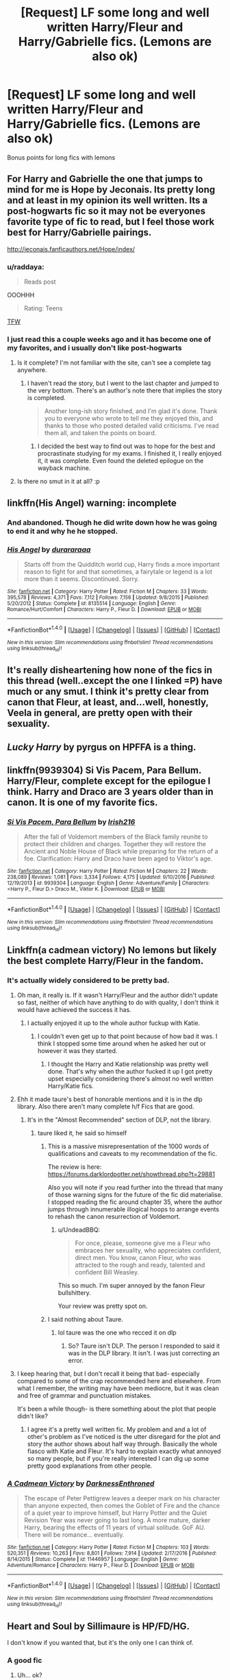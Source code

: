 #+TITLE: [Request] LF some long and well written Harry/Fleur and Harry/Gabrielle fics. (Lemons are also ok)

* [Request] LF some long and well written Harry/Fleur and Harry/Gabrielle fics. (Lemons are also ok)
:PROPERTIES:
:Author: daphnevader
:Score: 28
:DateUnix: 1493383741.0
:DateShort: 2017-Apr-28
:FlairText: Request
:END:
Bonus points for long fics with lemons


** For Harry and Gabrielle the one that jumps to mind for me is Hope by Jeconais. Its pretty long and at least in my opinion its well written. Its a post-hogwarts fic so it may not be everyones favorite type of fic to read, but I feel those work best for Harry/Gabrielle pairings.

[[http://jeconais.fanficauthors.net/Hope/index/]]
:PROPERTIES:
:Author: brgerd
:Score: 12
:DateUnix: 1493405243.0
:DateShort: 2017-Apr-28
:END:

*** u/raddaya:
#+begin_quote
  Reads post
#+end_quote

OOOHHH

#+begin_quote
  Rating: Teens
#+end_quote

[[https://i.imgur.com/IgMyx.gifv][TFW]]
:PROPERTIES:
:Author: raddaya
:Score: 13
:DateUnix: 1493444267.0
:DateShort: 2017-Apr-29
:END:


*** I just read this a couple weeks ago and it has become one of my favorites, and i usually don't like post-hogwarts
:PROPERTIES:
:Author: IrishNewton
:Score: 2
:DateUnix: 1493517325.0
:DateShort: 2017-Apr-30
:END:

**** Is it complete? I'm not familiar with the site, can't see a complete tag anywhere.
:PROPERTIES:
:Author: theshaolinbear
:Score: 1
:DateUnix: 1493547175.0
:DateShort: 2017-Apr-30
:END:

***** I haven't read the story, but I went to the last chapter and jumped to the very bottom. There's an author's note there that implies the story is completed.

#+begin_quote
  Another long-ish story finished, and I'm glad it's done. Thank you to everyone who wrote to tell me they enjoyed this, and thanks to those who posted detailed valid criticisms. I've read them all, and taken the points on board.
#+end_quote
:PROPERTIES:
:Author: averysillyman
:Score: 1
:DateUnix: 1493573451.0
:DateShort: 2017-Apr-30
:END:

****** I decided the best way to find out was to hope for the best and procrastinate studying for my exams. I finished it, I really enjoyed it, it was complete. Even found the deleted epilogue on the wayback machine.
:PROPERTIES:
:Author: theshaolinbear
:Score: 3
:DateUnix: 1493573552.0
:DateShort: 2017-Apr-30
:END:


**** Is there no smut in it at all? :p
:PROPERTIES:
:Author: raddaya
:Score: 1
:DateUnix: 1493725781.0
:DateShort: 2017-May-02
:END:


** linkffn(His Angel) warning: incomplete
:PROPERTIES:
:Author: raddaya
:Score: 7
:DateUnix: 1493391645.0
:DateShort: 2017-Apr-28
:END:

*** And abandoned. Though he did write down how he was going to end it and why he he stopped.
:PROPERTIES:
:Author: frsuin57
:Score: 2
:DateUnix: 1493408196.0
:DateShort: 2017-Apr-29
:END:


*** [[http://www.fanfiction.net/s/8135514/1/][*/His Angel/*]] by [[https://www.fanfiction.net/u/3827270/durararaaa][/durararaaa/]]

#+begin_quote
  Starts off from the Quidditch world cup, Harry finds a more important reason to fight for and that sometimes, a fairytale or legend is a lot more than it seems. Discontinued. Sorry.
#+end_quote

^{/Site/: [[http://www.fanfiction.net/][fanfiction.net]] *|* /Category/: Harry Potter *|* /Rated/: Fiction M *|* /Chapters/: 33 *|* /Words/: 395,578 *|* /Reviews/: 4,371 *|* /Favs/: 7,112 *|* /Follows/: 7,156 *|* /Updated/: 9/8/2015 *|* /Published/: 5/20/2012 *|* /Status/: Complete *|* /id/: 8135514 *|* /Language/: English *|* /Genre/: Romance/Hurt/Comfort *|* /Characters/: Harry P., Fleur D. *|* /Download/: [[http://www.ff2ebook.com/old/ffn-bot/index.php?id=8135514&source=ff&filetype=epub][EPUB]] or [[http://www.ff2ebook.com/old/ffn-bot/index.php?id=8135514&source=ff&filetype=mobi][MOBI]]}

--------------

*FanfictionBot*^{1.4.0} *|* [[[https://github.com/tusing/reddit-ffn-bot/wiki/Usage][Usage]]] | [[[https://github.com/tusing/reddit-ffn-bot/wiki/Changelog][Changelog]]] | [[[https://github.com/tusing/reddit-ffn-bot/issues/][Issues]]] | [[[https://github.com/tusing/reddit-ffn-bot/][GitHub]]] | [[[https://www.reddit.com/message/compose?to=tusing][Contact]]]

^{/New in this version: Slim recommendations using/ ffnbot!slim! /Thread recommendations using/ linksub(thread_id)!}
:PROPERTIES:
:Author: FanfictionBot
:Score: 1
:DateUnix: 1493391659.0
:DateShort: 2017-Apr-28
:END:


** It's really disheartening how none of the fics in this thread (well..except the one I linked =P) have much or any smut. I think it's pretty clear from canon that Fleur, at least, and...well, honestly, Veela in general, are pretty open with their sexuality.
:PROPERTIES:
:Author: raddaya
:Score: 3
:DateUnix: 1493484938.0
:DateShort: 2017-Apr-29
:END:


** /Lucky Harry/ by pyrgus on HPFFA is a thing.
:PROPERTIES:
:Author: aldonius
:Score: 3
:DateUnix: 1493485159.0
:DateShort: 2017-Apr-29
:END:


** linkffn(9939304) Si Vis Pacem, Para Bellum. Harry/Fleur, complete except for the epilogue I think. Harry and Draco are 3 years older than in canon. It is one of my favorite fics.
:PROPERTIES:
:Author: Llian_Winter
:Score: 2
:DateUnix: 1493434481.0
:DateShort: 2017-Apr-29
:END:

*** [[http://www.fanfiction.net/s/9939304/1/][*/Si Vis Pacem, Para Bellum/*]] by [[https://www.fanfiction.net/u/2037398/Irish216][/Irish216/]]

#+begin_quote
  After the fall of Voldemort members of the Black family reunite to protect their children and charges. Together they will restore the Ancient and Noble House of Black while preparing for the return of a foe. Clarification: Harry and Draco have been aged to Viktor's age.
#+end_quote

^{/Site/: [[http://www.fanfiction.net/][fanfiction.net]] *|* /Category/: Harry Potter *|* /Rated/: Fiction M *|* /Chapters/: 22 *|* /Words/: 238,089 *|* /Reviews/: 1,081 *|* /Favs/: 3,334 *|* /Follows/: 4,175 *|* /Updated/: 9/10/2016 *|* /Published/: 12/19/2013 *|* /id/: 9939304 *|* /Language/: English *|* /Genre/: Adventure/Family *|* /Characters/: <Harry P., Fleur D.> Draco M., Viktor K. *|* /Download/: [[http://www.ff2ebook.com/old/ffn-bot/index.php?id=9939304&source=ff&filetype=epub][EPUB]] or [[http://www.ff2ebook.com/old/ffn-bot/index.php?id=9939304&source=ff&filetype=mobi][MOBI]]}

--------------

*FanfictionBot*^{1.4.0} *|* [[[https://github.com/tusing/reddit-ffn-bot/wiki/Usage][Usage]]] | [[[https://github.com/tusing/reddit-ffn-bot/wiki/Changelog][Changelog]]] | [[[https://github.com/tusing/reddit-ffn-bot/issues/][Issues]]] | [[[https://github.com/tusing/reddit-ffn-bot/][GitHub]]] | [[[https://www.reddit.com/message/compose?to=tusing][Contact]]]

^{/New in this version: Slim recommendations using/ ffnbot!slim! /Thread recommendations using/ linksub(thread_id)!}
:PROPERTIES:
:Author: FanfictionBot
:Score: 2
:DateUnix: 1493434484.0
:DateShort: 2017-Apr-29
:END:


** Linkffn(a cadmean victory) No lemons but likely the best complete Harry/Fleur in the fandom.
:PROPERTIES:
:Author: ImAlwaysLateHere
:Score: 7
:DateUnix: 1493391761.0
:DateShort: 2017-Apr-28
:END:

*** It's actually widely considered to be pretty bad.
:PROPERTIES:
:Author: ItsSpicee
:Score: 16
:DateUnix: 1493400534.0
:DateShort: 2017-Apr-28
:END:

**** Oh man, it really is. If it wasn't Harry/Fleur and the author didn't update so fast, neither of which have anything to do with quality, I don't think it would have achieved the success it has.
:PROPERTIES:
:Author: onlytoask
:Score: 4
:DateUnix: 1493444305.0
:DateShort: 2017-Apr-29
:END:

***** I actually enjoyed it up to the whole author fuckup with Katie.
:PROPERTIES:
:Author: ItsSpicee
:Score: 2
:DateUnix: 1493568369.0
:DateShort: 2017-Apr-30
:END:

****** I couldn't even get up to that point because of how bad it was. I think I stopped some time around when he asked her out or however it was they started.
:PROPERTIES:
:Author: onlytoask
:Score: 2
:DateUnix: 1493572432.0
:DateShort: 2017-Apr-30
:END:

******* I thought the Harry and Katie relationship was pretty well done. That's why when the author fucked it up I got pretty upset especially considering there's almost no well written Harry/Katie fics.
:PROPERTIES:
:Author: ItsSpicee
:Score: 2
:DateUnix: 1493574452.0
:DateShort: 2017-Apr-30
:END:


**** Ehh it made taure's best of honorable mentions and it is in the dlp library. Also there aren't many complete h/f Fics that are good.
:PROPERTIES:
:Author: ImAlwaysLateHere
:Score: 5
:DateUnix: 1493404348.0
:DateShort: 2017-Apr-28
:END:

***** It's in the "Almost Recommended" section of DLP, not the library.
:PROPERTIES:
:Author: Euthoniel
:Score: 5
:DateUnix: 1493413078.0
:DateShort: 2017-Apr-29
:END:

****** taure liked it, he said so himself
:PROPERTIES:
:Author: LoL_KK
:Score: 1
:DateUnix: 1493418771.0
:DateShort: 2017-Apr-29
:END:

******* This is a massive misrepresentation of the 1000 words of qualifications and caveats to my recommendation of the fic.

The review is here: [[https://forums.darklordpotter.net/showthread.php?t=29881]]

Also you will note if you read further into the thread that many of those warning signs for the future of the fic did materialise. I stopped reading the fic around chapter 35, where the author jumps through innumerable illogical hoops to arrange events to rehash the canon resurrection of Voldemort.
:PROPERTIES:
:Author: Taure
:Score: 16
:DateUnix: 1493445874.0
:DateShort: 2017-Apr-29
:END:

******** u/UndeadBBQ:
#+begin_quote
  For once, please, someone give me a Fleur who embraces her sexuality, who appreciates confident, direct men. You know, canon Fleur, who was attracted to the rough and ready, talented and confident Bill Weasley.
#+end_quote

This so much. I'm super annoyed by the fanon Fleur bullshittery.

Your review was pretty spot on.
:PROPERTIES:
:Author: UndeadBBQ
:Score: 4
:DateUnix: 1493459135.0
:DateShort: 2017-Apr-29
:END:


******* I said nothing about Taure.
:PROPERTIES:
:Author: Euthoniel
:Score: 3
:DateUnix: 1493421094.0
:DateShort: 2017-Apr-29
:END:

******** lol taure was the one who recced it on dlp
:PROPERTIES:
:Author: LoL_KK
:Score: 0
:DateUnix: 1493425737.0
:DateShort: 2017-Apr-29
:END:

********* So? Taure isn't DLP. The person I responded to said it was in the DLP library. It isn't. I was just correcting an error.
:PROPERTIES:
:Author: Euthoniel
:Score: 10
:DateUnix: 1493426144.0
:DateShort: 2017-Apr-29
:END:


**** I keep hearing that, but I don't recall it being that bad- especially compared to some of the crap recommended here and elsewhere. From what I remember, the writing may have been mediocre, but it was clean and free of grammar and punctuation mistakes.

It's been a while though- is there something about the plot that people didn't like?
:PROPERTIES:
:Author: HarryPotterFanficPro
:Score: 2
:DateUnix: 1495467391.0
:DateShort: 2017-May-22
:END:

***** I agree it's a pretty well written fic. My problem and and a lot of other's problem as I've noticed is the utter disregard for the plot and story the author shows about half way through. Basically the whole fiasco with Katie and Fleur. It's hard to explain exactly what annoyed so many people, but if you're really interested I can dig up some pretty good explanations from other people.
:PROPERTIES:
:Author: ItsSpicee
:Score: 1
:DateUnix: 1495545234.0
:DateShort: 2017-May-23
:END:


*** [[http://www.fanfiction.net/s/11446957/1/][*/A Cadmean Victory/*]] by [[https://www.fanfiction.net/u/7037477/DarknessEnthroned][/DarknessEnthroned/]]

#+begin_quote
  The escape of Peter Pettigrew leaves a deeper mark on his character than anyone expected, then comes the Goblet of Fire and the chance of a quiet year to improve himself, but Harry Potter and the Quiet Revision Year was never going to last long. A more mature, darker Harry, bearing the effects of 11 years of virtual solitude. GoF AU. There will be romance... eventually.
#+end_quote

^{/Site/: [[http://www.fanfiction.net/][fanfiction.net]] *|* /Category/: Harry Potter *|* /Rated/: Fiction M *|* /Chapters/: 103 *|* /Words/: 520,351 *|* /Reviews/: 10,263 *|* /Favs/: 8,801 *|* /Follows/: 7,914 *|* /Updated/: 2/17/2016 *|* /Published/: 8/14/2015 *|* /Status/: Complete *|* /id/: 11446957 *|* /Language/: English *|* /Genre/: Adventure/Romance *|* /Characters/: Harry P., Fleur D. *|* /Download/: [[http://www.ff2ebook.com/old/ffn-bot/index.php?id=11446957&source=ff&filetype=epub][EPUB]] or [[http://www.ff2ebook.com/old/ffn-bot/index.php?id=11446957&source=ff&filetype=mobi][MOBI]]}

--------------

*FanfictionBot*^{1.4.0} *|* [[[https://github.com/tusing/reddit-ffn-bot/wiki/Usage][Usage]]] | [[[https://github.com/tusing/reddit-ffn-bot/wiki/Changelog][Changelog]]] | [[[https://github.com/tusing/reddit-ffn-bot/issues/][Issues]]] | [[[https://github.com/tusing/reddit-ffn-bot/][GitHub]]] | [[[https://www.reddit.com/message/compose?to=tusing][Contact]]]

^{/New in this version: Slim recommendations using/ ffnbot!slim! /Thread recommendations using/ linksub(thread_id)!}
:PROPERTIES:
:Author: FanfictionBot
:Score: 4
:DateUnix: 1493391794.0
:DateShort: 2017-Apr-28
:END:


** Heart and Soul by Sillimaure is HP/FD/HG.

I don't know if you wanted that, but it's the only one I can think of.
:PROPERTIES:
:Score: 2
:DateUnix: 1493395998.0
:DateShort: 2017-Apr-28
:END:

*** A good fic
:PROPERTIES:
:Author: Dragias
:Score: 1
:DateUnix: 1506966465.0
:DateShort: 2017-Oct-02
:END:

**** Uh... ok?
:PROPERTIES:
:Score: 1
:DateUnix: 1506966712.0
:DateShort: 2017-Oct-02
:END:


** linkffn([[https://www.fanfiction.net/s/5403795/1/Harry-Potter-and-the-Price-of-Being-Noble]])
:PROPERTIES:
:Author: Deathcrow
:Score: 1
:DateUnix: 1493459017.0
:DateShort: 2017-Apr-29
:END:

*** [[http://www.fanfiction.net/s/5403795/1/][*/Harry Potter and the Price of Being Noble/*]] by [[https://www.fanfiction.net/u/2036266/DriftWood1965][/DriftWood1965/]]

#+begin_quote
  Harry helps Fleur in the second task of GOF and pays the price. HP/Fleur/Gabrielle/Hermione. A Veela bonding fic based on love. T Rated and it will stay that way. Thirteen year old Almost fourteen Gabrielle to start the story. Good Dumbledore.
#+end_quote

^{/Site/: [[http://www.fanfiction.net/][fanfiction.net]] *|* /Category/: Harry Potter *|* /Rated/: Fiction T *|* /Chapters/: 52 *|* /Words/: 406,650 *|* /Reviews/: 4,599 *|* /Favs/: 7,934 *|* /Follows/: 8,449 *|* /Updated/: 2/16/2015 *|* /Published/: 9/26/2009 *|* /id/: 5403795 *|* /Language/: English *|* /Genre/: Romance *|* /Characters/: Harry P., Hermione G., Fleur D., Gabrielle D. *|* /Download/: [[http://www.ff2ebook.com/old/ffn-bot/index.php?id=5403795&source=ff&filetype=epub][EPUB]] or [[http://www.ff2ebook.com/old/ffn-bot/index.php?id=5403795&source=ff&filetype=mobi][MOBI]]}

--------------

*FanfictionBot*^{1.4.0} *|* [[[https://github.com/tusing/reddit-ffn-bot/wiki/Usage][Usage]]] | [[[https://github.com/tusing/reddit-ffn-bot/wiki/Changelog][Changelog]]] | [[[https://github.com/tusing/reddit-ffn-bot/issues/][Issues]]] | [[[https://github.com/tusing/reddit-ffn-bot/][GitHub]]] | [[[https://www.reddit.com/message/compose?to=tusing][Contact]]]

^{/New in this version: Slim recommendations using/ ffnbot!slim! /Thread recommendations using/ linksub(thread_id)!}
:PROPERTIES:
:Author: FanfictionBot
:Score: 1
:DateUnix: 1493459021.0
:DateShort: 2017-Apr-29
:END:


** 4th harry/fleur thread in 2 days.. geeze, does anyone actually look before posting? there's not that many threads here.
:PROPERTIES:
:Author: Lord_Anarchy
:Score: -6
:DateUnix: 1493393509.0
:DateShort: 2017-Apr-28
:END:

*** This /might/ have been a worthwhile comment...if reddit's search feature were actually useful.
:PROPERTIES:
:Author: raddaya
:Score: 17
:DateUnix: 1493394054.0
:DateShort: 2017-Apr-28
:END:

**** Then use Google. Put

#+begin_quote
  site:reddit.com/r/hpfanfiction
#+end_quote

before whatever it is you want to search for.
:PROPERTIES:
:Author: HtMM97
:Score: 7
:DateUnix: 1493403975.0
:DateShort: 2017-Apr-28
:END:


**** you don't even have to use the search function. ctrl + f while browsing "new"
:PROPERTIES:
:Author: Lord_Anarchy
:Score: 4
:DateUnix: 1493394417.0
:DateShort: 2017-Apr-28
:END:
